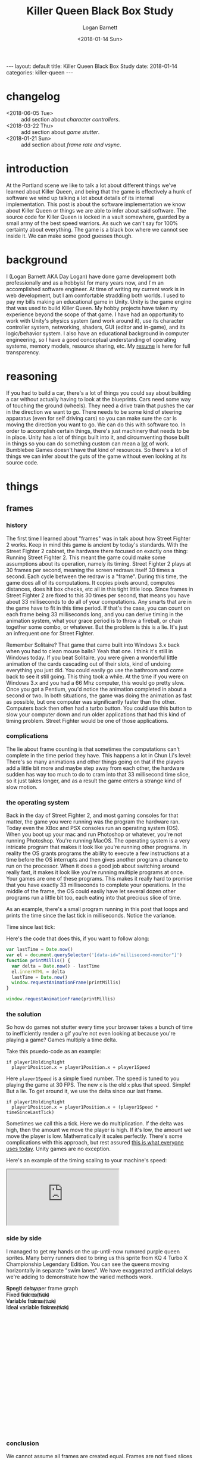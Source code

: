 #+BEGIN_EXPORT html
---
layout: default
title: Killer Queen Black Box Study
date: 2018-01-14
categories: killer-queen
---
#+END_EXPORT

#+title:  Killer Queen Black Box Study
#+author: Logan Barnett
#+email:  logustus@gmail.com
#+date:   <2018-01-14 Sun>
#+tags:   killer-queen
#+toc:    headlines 3
#+auto_id: t

* changelog
  :PROPERTIES:
  :CUSTOM_ID: changelog
  :END:
- <2018-06-05 Tue> :: add section about [[characters][character controllers]].
- <2018-03-22 Thu> :: add section about [[game stutter]].
- <2018-01-21 Sun> :: add section about [[frame rate][frame rate and vsync]].
* introduction
  :PROPERTIES:
  :CUSTOM_ID: introduction
  :END:

At the Portland scene we like to talk a lot about different things we've learned
about Killer Queen, and being that the game is effectively a hunk of software we
wind up talking a lot about details of its internal implementation. This post is
about the software implementation we know about Killer Queen or things we are
able to infer about said software. The source code for Killer Queen is locked in
a vault somewhere, guarded by a small army of the best speed warriors. As such
we can't say for 100% certainty about everything. The game is a black box where
we cannot see inside it. We can make some good guesses though.

* background
  :PROPERTIES:
  :CUSTOM_ID: background
  :END:

I (Logan Barnett AKA Day Logan) have done game development both professionally
and as a hobbyist for many years now, and I'm an accomplished software engineer.
At time of writing my current work is in web development, but I am comfortable
straddling both worlds. I used to pay my bills making an educational game in
Unity. Unity is the game engine that was used to build Killer Queen. My hobby
projects have taken my experience beyond the scope of that game. I have had
an opportunity to work with Unity's physics system (and work around it), use its
character controller system, networking, shaders, GUI (editor and in-game), and
its logic/behavior system. I also have an educational background in computer
engineering, so I have a good conceptual understanding of operating systems,
memory models, resource sharing, etc. My [[./resume.html][resume]] is here for full transparency.

* reasoning
  :PROPERTIES:
  :CUSTOM_ID: reasoning
  :END:

If you had to build a car, there's a lot of things you could say about building
a car without actually having to look at the blueprints. Cars need some way of
touching the ground (wheels). They need a drive train that pushes the car in the
direction we want to go. There needs to be some kind of steering apparatus (even
for self driving cars) so you can make sure the car is moving the direction you
want to go. We can do this with software too. In order to accomplish certain
things, there's just machinery that needs to be in place. Unity has a lot of
things built into it, and circumventing those built in things so you can do
something custom can mean a _lot_ of work. Bumblebee Games doesn't have that
kind of resources. So there's a lot of things we can infer about the guts of the
game without even looking at its source code.

* things
  :PROPERTIES:
  :CUSTOM_ID: things
  :END:
** frames
   :PROPERTIES:
   :CUSTOM_ID: things--frames
   :END:

*** history
    :PROPERTIES:
    :CUSTOM_ID: things--frames--history
    :END:
The first time I learned about "frames" was in talk about how Street Fighter 2
works. Keep in mind this game is ancient by today's standards. With the Street
Fighter 2 cabinet, the hardware there focused on exactly one thing: Running
Street Fighter 2. This meant the game could make some assumptions about its
operation, namely its timing. Street Fighter 2 plays at 30 frames per second,
meaning the screen redraws itself 30 times a second. Each cycle between the
redraw is a "frame". During this time, the game does all of its computations. It
copies pixels around, computes distances, does hit box checks, etc all in this
tight little loop. Since frames in Street Fighter 2 are fixed to this 30 times
per second, that means you have about 33 milliseconds to do all of your
computations. Any smarts that are in the game have to fit in this time period.
If that's the case, you can count on each frame being 33 milliseconds long, and
you can derive timing in the animation system, what your grace period is to
throw a fireball, or chain together some combo, or whatever. But the problem is
this is a lie. It's just an infrequent one for Street Fighter.

Remember Solitaire? That game that came built into Windows 3.x back when you had
to clean mouse balls? Yeah that one. I think it's still in Windows today. If you
beat Solitaire, you were given a wonderful little animation of the cards
cascading out of their slots, kind of undoing everything you just did. You could
easily go use the bathroom and come back to see it still going. This thing took
a while. At the time if you were on Windows 3.x and you had a 66 Mhz computer,
this would go pretty slow. Once you got a Pentium, you'd notice the animation
completed in about a second or two. In both situations, the game was doing the
animation as fast as possible, but one computer was significantly faster than
the other. Computers back then often had a turbo button. You could use this
button to slow your computer down and run older applications that had this kind
of timing problem. Street Fighter would be one of those applications.

*** complications
    :PROPERTIES:
    :CUSTOM_ID: things--frames--complications
    :END:

The lie about frame counting is that sometimes the computations can't complete
in the time period they have. This happens a lot in Chun Li's level: There's so
many animations and other things going on that if the players add a little bit
more and maybe step away from each other, the hardware sudden has way too much
to do to cram into that 33 millisecond time slice, so it just takes longer, and
as a result the game enters a strange kind of slow motion.

*** the operating system
    :PROPERTIES:
    :CUSTOM_ID: things--frames--the-operating-system
    :END:

Back in the day of Street Fighter 2, and most gaming consoles for that matter,
the game you were running was the program the hardware ran. Today even the XBox
and PSX consoles run an operating system (OS). When you boot up your mac and run
Photoshop or whatever, you're not running Photoshop. You're running MacOS. The
operating system is a very intricate program that makes it look like you're
running other programs. In reality the OS grants programs the ability to execute
a few instructions at a time before the OS interrupts and then gives another
program a chance to run on the processor. When it does a good job about
switching around really fast, it makes it look like you're running multiple
programs at once. Your games are one of these programs. This makes it really
hard to promise that you have exactly 33 milliseconds to complete your
operations. In the middle of the frame, the OS could easily have let several
dozen other programs run a little bit too, each eating into that precious slice
of time.

As an example, there's a small program running in this post that loops and
prints the time since the last tick in milliseconds. Notice the variance.

#+begin_export html
<div>Time since last tick: <span data-id="millisecond-monitor"></span></div>
#+end_export

Here's the code that does this, if you want to follow along:
#+name: time-delta-monitor
#+begin_src javascript
var lastTime = Date.now()
var el = document.querySelector('[data-id="millisecond-monitor"]')
function printMillis() {
  var delta = Date.now() - lastTime
  el.innerHTML = delta
  lastTime = Date.now()
  window.requestAnimationFrame(printMillis)
}

window.requestAnimationFrame(printMillis)
#+end_src

#+name: inline-js
#+begin_src emacs-lisp :noweb yes :exports results :results html :var blk=""
(concat
 "<script type=\"text/javascript\">\n"
 (cadr (org-babel-lob--src-info blk))
 "</script>")
#+end_src

#+call: inline-js("time-delta-monitor")

#+RESULTS:
#+BEGIN_EXPORT html
<script type="text/javascript">
var lastTime = Date.now()
var el = document.querySelector('[data-id="millisecond-monitor"]')
function printMillis() {
  var delta = Date.now() - lastTime
  el.innerHTML = delta
  lastTime = Date.now()
  window.requestAnimationFrame(printMillis)
}

window.requestAnimationFrame(printMillis)</script>
#+END_EXPORT

*** the solution
    :PROPERTIES:
    :CUSTOM_ID: things--frames--the-solution
    :END:

So how do games not stutter every time your browser takes a bunch of time to
inefficiently render a gif you're not even looking at because you're playing a
game? Games multiply a time delta.

Take this psuedo-code as an example:

#+begin_example
if player1HoldingRight
  player1Position.x = player1Position.x + player1Speed
#+end_example

Here =player1Speed= is a simple fixed number. The speed is tuned to you playing
the game at 30 FPS. The new =x= is the old =x= plus that speed. Simple! But a
lie. To get around it, we use the delta since our last frame.

#+begin_example
if player1HoldingRight
  player1Position.x = player1Position.x + (player1Speed * timeSinceLastTick)
#+end_example

Sometimes we call this a tick. Here we do multiplication. If the delta was high,
then the amount we move the player is high. If it's low, the amount we move the
player is low. Mathematically it scales perfectly. There's some complications
with this approach, but rest assured _this is what everyone uses today_. Unity
games are no exception.

Here's an example of the timing scaling to your machine's speed:

#+html: <iframe src="https://www.winningsolitaire.com"></iframe>

*** side by side
    :PROPERTIES:
    :CUSTOM_ID: things--frames--side-by-side
    :END:

    I managed to get my hands on the up-until-now rumored purple queen sprites.
    Many berry runners died to bring us this sprite from KQ 4 Turbo X
    Championship Legendary Edition. You can see the queens moving horizontally
    in separate "swim lanes". We have exaggerated artificial delays we're adding
    to demonstrate how the varied methods work.

#+begin_export html
<div data-id="swim-lanes" style="width: 100%; height: 28em;">
  <div style="position: absolute;">Rough delay per frame graph</div>
  <canvas data-id="speed-graph" style="display: block;" width="0px" height="0px">
    Speed canvas
  </canvas>
  <div style="position: absolute;">Fixed frame (tick)</div>
  <canvas data-id="fixed-tick" style="display: block;" width="0px" height="0px">
    Fixed tick canvas
  </canvas>
  <div style="position: absolute;">Variable frame (tick)</div>
  <canvas data-id="variable-tick" style="display: block;" width="0px" height="0px">
    Variable tick canvas
  </canvas>
  <div style="position: absolute;">Ideal variable frame (tick)</div>
  <canvas data-id="ideal-variable-tick" style="display: block;" width="0px" height="0px">
    Ideal variable tick canvas
  </canvas>
</div>
#+end_export

#+name: timing-swim-lanes
#+begin_src javascript :exports none
  'use strict'

  function initSwimLane(container, canvas) {
    canvas.height = container.clientHeight / 4
    canvas.width = container.clientWidth
    return canvas
  }
  var container = document.querySelector('[data-id="swim-lanes"]')
  var speedGraphCanvas = initSwimLane(
    container,
    document.querySelector('[data-id="speed-graph"]')
  )
  var fixedTickCanvas = initSwimLane(
    container,
    document.querySelector('[data-id="fixed-tick"]')
  )
  var variableTickCanvas = initSwimLane(
    container,
    document.querySelector('[data-id="variable-tick"]')
  )

  var idealVariableTickCanvas = initSwimLane(
    container,
    document.querySelector('[data-id="ideal-variable-tick"]')
  )

  // Shamelessly lifted from https://gist.github.com/gre/1650294
  function easeQuad (t) { return t<.5 ? 2*t*t : -1+(4-2*t)*t }
  var lastTick = new Date()

  function withinSpeedDip(width, x) {
    return x > width - (width * 0.66) && x < width - (width * 0.33)
  }

  function calcDelay(width, x) {
    if(withinSpeedDip(width, x)) {
      var percent = (x - (width * 0.33)) / (width * 0.33)
      var delay = easeQuad(percent * 1.8) * 100
      return delay + 33
    }
    else {
      return 33 // standard fixed delay
    }
  }

  function plotSpeedGraph(canvas) {
    var height = canvas.height
    var width = canvas.width
    var context = canvas.getContext('2d')
    context.beginPath()
    context.strokeStyle = 'lightgreen'
    context.lineWidth = 3
    const lineHeight = height * 0.75
    context.moveTo(0, lineHeight)
    context.lineTo(width * 0.33, lineHeight)
    context.quadraticCurveTo(width * 0.5, -height * 0.5, width * 0.66, lineHeight)
    context.lineTo(width, lineHeight)
    context.stroke()
  }

  var reset = [ false, false, false ]

  setInterval(function() {
    reset = [ true, true, true ]
  }, 5 * 1000)

  function startFixed(img) {
    var speed = fixedTickCanvas.width * 0.01
    tickWithDelay(
      0,
      drawQueen,
      function() { return speed },
      img,
      fixedTickCanvas,
      0,
      0
    )
  }

  function startVariable(img) {
    var speed = variableTickCanvas.width * 0.0003
    tickWithDelay(
      1,
      drawQueen,
      function(delay) {
        var offset = speed * delay
        if(offset < 0) {
          console.log('unexpected offset', offset)
        }
        // Use this as a debounce because we get negative numbers sometimes.
        return offset > 0 ? offset : -offset
      },
      img,
      variableTickCanvas,
      0,
      0
    )
  }

  function startIdealVariable(img) {
    var speed = idealVariableTickCanvas.width * 0.0003
    tickWithoutDelay(
      2,
      drawQueen,
      function(delay) {
        return speed * delay
      },
      img,
      idealVariableTickCanvas,
      0,
      0
    )
  }

  function loadQueen() {
    var img = new Image()
    img.addEventListener('load', function() {
      startFixed(img)
      startVariable(img)
      startIdealVariable(img)
    }, false)
    img.src = '/blog/assets/kq-purple-queen-float-forward-01.png'
  }

  function tickSpeedGraph() {
  }

  function drawQueen(idx, speedFn, img, canvas, delay, x) {
    var height = canvas.height
    var width = canvas.width
    var heightOffset = img.height / 2
    var context = canvas.getContext('2d')
    context.clearRect(0, 0, width, height)
    x += speedFn(delay)
    // TODO: Use .all or similar.
    if (reset[0] || reset[1] || reset[2]) {
      reset[idx] = false
      x = 0
    }
    context.drawImage(img, x, heightOffset)
    context.stroke()

    return x
  }

  function tickWithoutDelay(idx, tickFn, speedFn, img, canvas, x) {
    setTimeout(function() {
      var newX = tickFn(idx, speedFn, img, canvas, 33, x)
      tickWithoutDelay(idx, tickFn, speedFn, img, canvas, newX)
    }, 33)
  }

  function tickWithDelay(idx, tickFn, speedFn, img, canvas, delay, x) {
    var newDelay = calcDelay(canvas.width, x + img.width / 2)
    setTimeout(function() {
      var newX = tickFn(idx, speedFn, img, canvas, delay, x)
      tickWithDelay(idx, tickFn, speedFn, img, canvas, newDelay, newX)
    }, delay)
  }

  plotSpeedGraph(speedGraphCanvas)

  loadQueen()
#+end_src

#+call: inline-js("timing-swim-lanes")

#+RESULTS:
#+BEGIN_EXPORT html
<script type="text/javascript">

var canvas = document.querySelector('[data-id="speed-graph"]')
var width = canvas.width
var height = canvas.height
var context = canvas.getContext('2d')
context.beginPath()
context.moveTo(0, height / 2)
context.lineTo(width * 0.4, height / 2)
// context.arc

var totalTimeInSeconds = 10
// A stream might be good here. Stream until n seconds and then add a delay,
// then continue for the remaining seconds.
function computeTimeSinceLastTick(totalTime, currentTime) {
  var standardDelay = 3
  var peakDelay = 10
  if(currentTime > totalTime * 0.4 && currentTime < totalTime * 0.6) {
    var percentToPeak =
      (totalTime * 0.4 / totalTime * 0.6) *
      (currentTime - (totalTime * 0.4 / totalTime * 0.6))
    return Math.sin((Math.PI / 2) * percentToPeak)
  } else {
    return standardDelay
  }
}

function plotSpeedGraph() {

}

function tickSpeedGraph() {

}

function tickSwimLanes() {

  window.requestAnimationFrame(tickSwimLanes)
}

window.requestAnimationFrame(tickSwimLanes)</script>
#+END_EXPORT

*** conclusion
    :PROPERTIES:
    :CUSTOM_ID: things--frames--conclusion
    :END:

We cannot assume all frames are created equal. Frames are not fixed slices of
time but instead highly varied slices of time.

** frame rate
   :PROPERTIES:
   :CUSTOM_ID: things--frame-rate
   :END:
   Building upon the idea of a variable frame rate - frame rates can sometimes
   have upper limits. We do that sometimes as a way of preventing a visual
   artifact called "tearing". Before we explain the fix, let's explain the
   problem.

*** the problem
    :PROPERTIES:
    :CUSTOM_ID: things--frame-rate--the-problem
    :END:
    Imagine the kind of work it takes to make a stop motion movie. You
    meticulously position all of the objects in the scene, setup your lights,
    focus the camera (pray that you didn't nudge it), and take that picture.
    Okay great. Computers do this too, but they can't spend minutes doing it.
    Try 33 milliseconds at worst case.

    There's a two dimensional section of memory called a buffer, and the game's
    job is to translate the game's state into a bunch of colors. These colors
    are destined to populate pixels on the screen, and this is how you see all
    the pretty things in the game. The monitor that displays this information is
    a simplistic device though. It redraws itself at some fixed rate (60 Hz to
    75 Hz, depending on the hardware). CRTs are closer to 30 Hz if I recall. The
    monitor shows stuff at its own rate, not the video card's. So what winds up
    happening is the screen can start redrawing the screen using the buffer _as
    the game is also writing to that buffer_. What this means is you wind up
    seeing part of the last frame _and_ part of the current frame at the same
    time, but there will be a seam (horizontal due to how the hardware works).

*** enter vsync
    :PROPERTIES:
    :CUSTOM_ID: things--frame-rate--enter-vsync
    :END:
    =vsync= is a feature that's really easy to use on a game engine. It's a
    simple toggle that tells the game it has to wait until that buffer is ready
    and then it can draw to that buffer. The monitor won't see the buffer until
    after the game has finished writing to it. The tradeoff is the game has to
    sit on its hands when it could be calculating smoke trajectories of bong
    stacks in weed-em-up games. It slows the game down, sometimes in a
    noticeably adverse way.

    It's worth noting there's other ways to combat tearing such as double or
    triple buffering, but these are mitigation strategies. At the moment there's
    not an actual fix. There's been development on gaming monitors that can
    communicate with the video card and sync up in a less primitive way.

*** does KQ use vsync?
    :PROPERTIES:
    :CUSTOM_ID: things--frame-rate--does-kq-use-vsync
    :END:

    From staring too long at the background on the game, it would seem like
    Killer Queen does indeed not use vsync currently. When the background
    scrolls upwards, you can see the tear. That said, I've noticed that cabinets
    can perform a little differently when they get hooked up to streaming
    equipment. The streaming equipment influences the frame rate of displays. So
    it's hard to say one way or another with much certainty.

*** TODO show example of vsync
    :PROPERTIES:
    :CUSTOM_ID: things--frame-rate--show-example-of-vsync
    :END:

** pixels
   :PROPERTIES:
   :CUSTOM_ID: things--pixels
   :END:

*** 2D as 3D
    :PROPERTIES:
    :CUSTOM_ID: things--pixels--2d-as-3d
    :END:
Display sizes vary all over the place. The result is game engines don't use
pixels directly anymore. Even 2D games are rendered using 3D libraries. In
Unity's case 2D things will be rectangles that face the camera. The coordinate
system Unity uses is arbitrary. You could change the size of your camera and be
able to see further, for example. All of the coordinates used in Unity are
floating point numbers. Floating point numbers are the poor man's numbers that
allow for decimals. Floating point numbers are "lossy", meaning they aren't
exact and even though it might look like the numbers are correct they actually
aren't the same thing. This doesn't mean Unity is doing anything poorly. The
world of 3D gaming is dominated by floating point numbers. The only things that
become hard with floating point numbers are when you want to do exact
comparisons and a large scaling distance.

*** what about the pixel graphics?
    :PROPERTIES:
    :CUSTOM_ID: things--pixels--what-about-the-pixel-graphics
    :END:

Generally what happens with pixel graphics is someone will build the images
using fixed pixels, and then assign that image to a rectangle that'll show up on
the screen. Most of the time there's a filter applied to the images in real-time
that blurs and distorts the image. You want this in a vast majority of 3D games,
as it addresses graininess and a number of other visual artifacts. In the case
of retro graphics games, the filter is disabled so you see the raw pixels. They
are still stretched though.

*** TODO conclusion
    :PROPERTIES:
    :CUSTOM_ID: things--pixels--conclusion
    :END:

** TODO the wrap glitch
   :PROPERTIES:
   :CUSTOM_ID: things--the-wrap-glitch
   :END:

** game stutter
   :PROPERTIES:
   :CUSTOM_ID: things--game-stutter
   :END:

   Sometimes the game stutters. There's a variety of reasons as to why this can
   happen that are completely independent of the game itself. The operating
   system might have some expensive processes that wake up and do lots of work
   suddenly and leave the game starved for resources, for example. More often
   than not it will be garbage collection that's the cause of stutters.

**** the dark ages of memory management
     :PROPERTIES:
     :CUSTOM_ID: things--game-stutter--the-dark-ages-of-memory-management
     :END:

     Let's rewind to 2018 where games are still written in C++. Yup. It still
     happens. The common belief is that games need to run at maximum speed and
     C++ is the closest intersection between abstractable and close to the raw
     processor as possible. In reality it's like running a civilization without
     running water just because you want to be closer to nature. Barbarism
     ensues. Programmers generally don't (and can't) know exactly how much
     memory their applications will need when they are writing software for it.
     Even if we had an idea, it would be insanely hard to get it right. Games
     can easily take billions of bytes of memory. So instead of declaring
     upfront how much memory we need, we instead gradually ask the operating
     system for more memory to use. Memory is used for things like tracking each
     berry on the map, or the position, momentum, facing direction, etc of a
     character. Basically anything you can see or conceptualize in the game is
     tracked somehow in the system's memory. In the days of C/C++, we would ask
     for memory and then we'd have to tell the operating system when we were
     done with it. If we forgot (and we do this _all the fucking time_), we'd
     wind up with something called a memory leak. A memory leak means our
     program asked for memory it will never give back. If the program does this
     too many times, we'll use up all of the memory on the computer, and then we
     run into trouble.

**** garbage collection
     :PROPERTIES:
     :CUSTOM_ID: things--game-stutter--garbage-collection
     :END:

     Unity is backed by a C/C++ engine, but as game authors everything is
     written some .net language - usually C#. C# doesn't use direct memory
     management like C++ does. Instead it uses a garbage collection system like
     many other modern programming languages do. Garbage collection is like a
     little sibling program that runs alongside your primary program. It watches
     all the little asks for memory that your system does, and tracks what data
     references other data. Specifically it's looking for data that nothing
     references.

     Let's see how it works with some arbitrary character setup:

#+begin_src plantuml :file kq-bb-easy-memory-character-full.svg

[shirt]
[pants]
[rat bastard sword]

[program] --> [character1]
package character1 {
  [legs] --> [pants]
  [torso] --> [shirt]
  [hand] --> [rat bastard sword]
}

#+end_src

#+RESULTS:
[[file:kq-bb-easy-memory-character-full.svg]]

      Here we have a character with leg, torso, and hand attributes. Each of
      these attributes holds a "reference" to some piece of data in the system.
      In this case it's pants, a shirt, and a rat bastard sword. The character
      itself hangs off of the main program. These references are like little
      links that point to the data we need. If we have this character, we can
      get its torso item if we like. For funsies, let's remove the hand item:

#+begin_src plantuml :file kq-bb-easy-memory-character-handless.svg
[shirt]
[pants]
[rat bastard sword]

[program] --> [character1]
package character1 {
  [legs] --> [pants]
  [torso] --> [shirt]
  [hand]
}

#+end_src

#+RESULTS:
[[file:kq-bb-easy-memory-character-handless.svg]]

      When the garbage collector sees that there's no reference to the rat
      bastard sword, it knows that it's safe to remove the rat bastard sword
      from memory and give it back to the operating system. Things like this are
      very simple for the garbage collector to do. Let's make it slightly more
      complicated.


#+begin_src plantuml :file kq-bb-easy-memory-character-double-ref-01.svg
[shirt]
[pants]

[program] --> [treasure chest]
[treasure chest] --> [rat bastard sword]
package "rat bastard sword" {
  [container] --> [treasure chest]
}

[program] -> [character1]
package character1 {
  [legs] --> [pants]
  [torso] --> [shirt]
  [hand]
}

#+end_src

#+RESULTS:
[[file:kq-bb-easy-memory-character-double-ref-01.svg]]

     No surprises yet. Here we've added a treasure chest that contains our rat
     bastard sword. We just moved the sword around. For the sake of argument,
     let's say the rat bastard sword holds a reference to its container - the
     treasure chest. Now here comes the curve ball: We're going to destroy the
     treasure chest. We simply do that by unlinking it, or removing its
     reference to keep the vernacular.

#+begin_src plantuml :file kq-bb-easy-memory-character-double-ref-02.svg
[shirt]
[pants]

[treasure chest] --> [rat bastard sword]
package "rat bastard sword" {
  [container] --> [treasure chest]
}

[program] -> [character1]
package character1 {
  [legs] --> [pants]
  [torso] --> [shirt]
  [hand]
}

#+end_src

#+RESULTS:
[[file:kq-bb-easy-memory-character-double-ref-02.svg]]

    Wait a second - our simple rule of removing things that are no longer
    referenced won't work here! These objects both reference each other, so they
    elude our simple rule. _Fuck_. Whelp, welcome to software engineering. This
    is why software conferences are also wonderful gateways to alcoholism.

    Let's remove our example for a moment and show something actually
    complicated:

#+begin_src plantuml :file kq-bb-easy-memory-character-double-ref-03.svg
[program]
[A] -> [B]
[B] -> [C]
[C] -> [D]
[D] -> [E]
[E] -> [...]
[...] -> [Z]
[Z] -> [A]
#+end_src

#+RESULTS:
[[file:kq-bb-easy-memory-character-double-ref-03.svg]]

    The garbage collector has to solve this puzzle among billions of bytes of
    memory. It's a nightmare, and it takes time to do. In the mean time, the
    program that's using all of this memory is moving things around, creating,
    removing, and changing references _constantly_.

**** why you should care
     :PROPERTIES:
     :CUSTOM_ID: things--game-stutter--why-you-should-care
     :END:

    The garbage collector _must_ pause the _entire program_ to perform a full
    garbage collect (or GC). If there's a lot of memory to go through, this can
    be a long pause. In games, this is death.

    Unity gets away with this as a game engine not through any kind of technical
    feat. Unity is simply used in a lot of contexts where it doesn't matter. If
    you're playing Civ5, you won't care as a player if there's an occasional
    hiccup. I don't care that some zombie shooter game on my sons' iPads has to
    pause occasionally. If you're playing some single player indie game, you
    probably don't care either. Unity is all about these kinds of games.

    Remember the [[side by side][side by side]] I put together showing how different timing models
    work with delays? You'd better fucking remember. That was a lot of work!

    The garbage collector will cause these long hiccups, which sometimes are
    less than a second, and it will ruin your day. Imagine how precise the
    timing has to be when you perform a j-hook. Only now add that half second
    hiccup in the middle of it. Oops.

    Predicting how memory models will behave while the program is actually
    running can be akin to predicting stock market fluctuations, except there's
    not actually any money in it. Killer Queen doesn't have that much it needs
    to track, but it still needs to track things. When a berry is scooped up, it
    might be destroyed along with all the things it had hanging off of it. When
    your drone dies, the drone may be destroyed and the berry created anew. This
    all creates churn. Long running games might make this problem more apparent
    due to the memory model getting fragmented over time, or memory leaks occur
    because the code didn't release the reference when it needed to.

    As game engineers we can mitigate that with something called "object
    pooling". With object pooling, we simply have a pool of objects and we
    return them to the pool when we're done or have no use for them. This is
    extra work though, and most indie developers don't prioritize doing this,
    let alone even knowing it's something they can do.

    This is why certain very critical executions in the game can be absolutely
    perilous to do. Even if _you_ are capable of executing them properly 100% of
    the time, the game may simply decide it needs to take a break and garbage
    collect right before you turn around, hit that button, etc. Then it
    processes a long tick, and registers that you bumped into someone facing the
    wrong way, and now you're down another egg.

** TODO the "drip"
   :PROPERTIES:
   :CUSTOM_ID: things--the-drip
   :END:

** collision
   :PROPERTIES:
   :CUSTOM_ID: things--collision
   :END:

*** characters
    :PROPERTIES:
    :CUSTOM_ID: things--collision--characters
    :END:
    In Unity, the =CharacterController= is a component you add to a game object
    that makes it really easy to control as a player. It's not "physics",
    similar to how Mario has never jumped around with physics. Yeah, Mario is
    influenced by a kind of gravity, but he's propelled by you holding the jump
    button longer (meaning more "thrust" would be applied after he left the
    ground), and steering in the air is possible in many platformers, but on the
    scale any of us could jump is not possible, even if we could jump 10x higher
    than we can now. So it's not physics. It's a weird kind of game physics and
    the =CharacterController= scratches this itch rather well. It has all kinds
    of knobs to turn for things like gravity, max falling speed, air speed and
    control, etc. It also is really nice because it knows how to move "around"
    small obstacles - very small like a single stair step.

    The =CharacterController= uses a 3D capsule (pill shape) as its volume for
    knowing when it's running into things. It works really well for most "human"
    shaped things. If you need to, you can reduce the height to get something
    closer to a sphere. Effectively, it's a tube with two hemispheres at the top
    and bottom. This has interesting interaction with a rectangular volume
    though.

    If you could draw the character controller over a character, this is what it
    would look like:

#+begin_export html
<div style="position: absolute;">
  <div
    style="position: relative;left: 1.5em;top: 1em;width: 8em;height: 13em;border: 0.3em solid green;border-radius: 11em;"
  ></div>
</div>
<img
  style="image-rendering: pixelated; width: 13em"
  src="/blog/assets/kq-purple-warrior-chex-standing-01.png"
/>
#+end_export

    Cosmetic pieces will totally fall out of the bounding area, and that's okay.
    This kind of approximation is totally fine for the kind of game KQ is, and a
    majority of others as well. Keep in mind, this specifically for _movement_
    and bumping into inert objects such as terrain. The =CharacterController=
    itself is _not a collider_. We'll cover that more in another section.

*** ledges vs characters                                          :noexport:
    :PROPERTIES:
    :CUSTOM_ID: things--collision--ledges-vs-characters
    :END:
    Ledges in the game are 100% thin rectangles. There is absolutely no
    curvature to them at all, regardless of the map you play on. What you are
    seeing is the curvature of the =CharcterController=.


    Observe the ledge.

#+begin_src js

#+end_src
